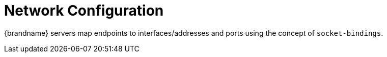 = Network Configuration

{brandname} servers map endpoints to interfaces/addresses and ports using the concept of `socket-bindings`.


